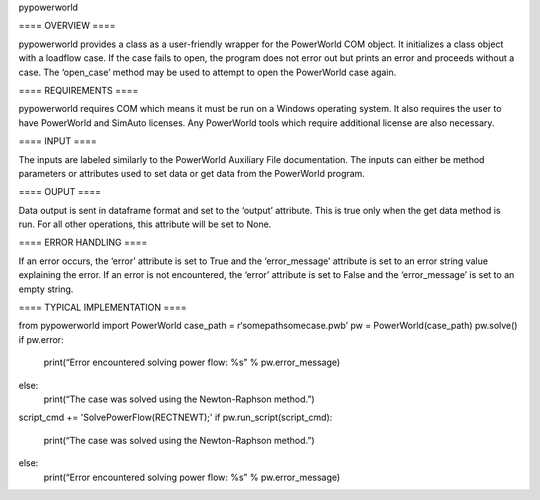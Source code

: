 pypowerworld

==== OVERVIEW ====

pypowerworld provides a class as a user-friendly wrapper for the PowerWorld COM object. It initializes a class object with a loadflow case. If the case fails to open, the program does not error out but prints an error and proceeds without a case. The ‘open_case’ method may be used to attempt to open the PowerWorld case again.

==== REQUIREMENTS ====

pypowerworld requires COM which means it must be run on a Windows operating system. It also requires the user to have PowerWorld and SimAuto licenses. Any PowerWorld tools which require additional license are also necessary.

==== INPUT ====

The inputs are labeled similarly to the PowerWorld Auxiliary File documentation. The inputs can either be method parameters or attributes used to set data or get data from the PowerWorld program.

==== OUPUT ====

Data output is sent in dataframe format and set to the ‘output’ attribute. This is true only when the get data method is run. For all other operations, this attribute will be set to None.

==== ERROR HANDLING ====

If an error occurs, the ‘error’ attribute is set to True and the ‘error_message’ attribute is set to an error string value explaining the error. If an error is not encountered, the ‘error’ attribute is set to False and the ‘error_message’ is set to an empty string.

==== TYPICAL IMPLEMENTATION ====

from pypowerworld import PowerWorld
case_path = r‘somepathsomecase.pwb’
pw = PowerWorld(case_path)
pw.solve()
if pw.error:
    print(“Error encountered solving power flow: %s” % pw.error_message)
else:
    print(“The case was solved using the Newton-Raphson method.”)
script_cmd += 'SolvePowerFlow(RECTNEWT);'
if pw.run_script(script_cmd):
    print(“The case was solved using the Newton-Raphson method.”)
else:
    print(“Error encountered solving power flow: %s” % pw.error_message)
